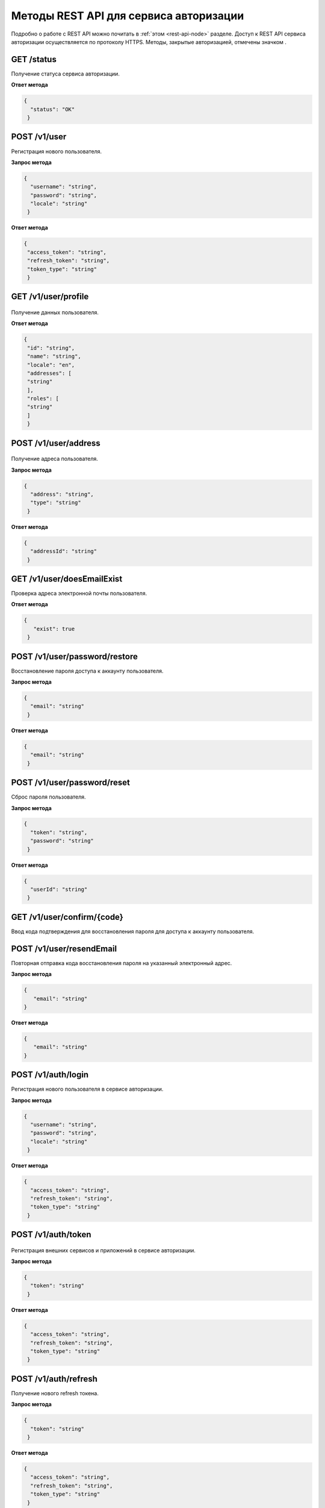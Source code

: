 
.. _rest-api-auth-methods:

Методы REST API для сервиса авторизации
=============================================

Подробно о работе с REST API можно почитать в :ref:`этом <rest-api-node>` разделе. Доступ к REST API сервиса авторизации осуществляется по протоколу HTTPS. Методы, закрытые авторизацией, отмечены значком |lock|.

.. |lock| image:: img/lock.png

GET ​/status
~~~~~~~~~~~~~~

Получение статуса сервиса авторизации.

**Ответ метода**

.. code:: js

    {
      "status": "OK"
     }

POST ​/v1​/user
~~~~~~~~~~~~~~~

Регистрация нового пользователя.

**Запрос метода**

.. code:: js

    {
      "username": "string",
      "password": "string",
      "locale": "string"
     }

**Ответ метода**

.. code:: js

    {
     "access_token": "string",
     "refresh_token": "string",
     "token_type": "string"
     }

GET ​/v1​/user​/profile
~~~~~~~~~~~~~~~~~~~~~~~~~

.. figure:: img/lock.png            
          :scale: 100 %

Получение данных пользователя.

**Ответ метода**

.. code:: js

    {
     "id": "string",
     "name": "string",
     "locale": "en",
     "addresses": [
     "string"
     ],
     "roles": [
     "string"
     ]
     }

POST ​/v1​/user​/address
~~~~~~~~~~~~~~~~~~~~~~~~~

.. figure:: img/lock.png            
          :scale: 100 %

Получение адреса пользователя.

**Запрос метода**

.. code:: js

    {
      "address": "string",
      "type": "string"
     }

**Ответ метода**

.. code:: js

    {
      "addressId": "string"
     }

GET ​/v1​/user​/doesEmailExist
~~~~~~~~~~~~~~~~~~~~~~~~~~~~~~~~

Проверка адреса электронной почты пользователя.

**Ответ метода**

.. code:: js

   {
      "exist": true
    }

POST ​/v1​/user​/password​/restore
~~~~~~~~~~~~~~~~~~~~~~~~~~~~~~~~~~~~

Восстановление пароля доступа к аккаунту пользователя.

**Запрос метода**

.. code:: js

    {
      "email": "string"
     }

**Ответ метода**

.. code:: js

    {
      "email": "string"
     }

POST ​/v1​/user​/password​/reset
~~~~~~~~~~~~~~~~~~~~~~~~~~~~~~~~~~~~~~~~~~

Сброс пароля пользователя.

**Запрос метода**

.. code:: js

    {
      "token": "string",
      "password": "string"
     }

**Ответ метода**

.. code:: js

    {
      "userId": "string"
     }

GET ​/v1​/user​/confirm​/{code}
~~~~~~~~~~~~~~~~~~~~~~~~~~~~~~~~~

Ввод кода подтверждения для восстановления пароля для доступа к аккаунту пользователя.

POST ​/v1​/user​/resendEmail
~~~~~~~~~~~~~~~~~~~~~~~~~~~~~~~~

Повторная отправка кода восстановления пароля на указанный электронный адрес.

**Запрос метода**

.. code:: js

   {
      "email": "string"
   }

**Ответ метода**

.. code:: js

   {
      "email": "string"
   }

POST ​/v1​/auth​/login
~~~~~~~~~~~~~~~~~~~~~~~~

Регистрация нового пользователя в сервисе авторизации.

**Запрос метода**

.. code:: js

     {
       "username": "string",
       "password": "string",
       "locale": "string"
      }

**Ответ метода**

.. code:: js

     {
       "access_token": "string",
       "refresh_token": "string",
       "token_type": "string"
      }

POST ​/v1​/auth​/token
~~~~~~~~~~~~~~~~~~~~~~~

.. figure:: img/lock.png            
          :scale: 100 %

Регистрация внешних сервисов и приложений в сервисе авторизации.

**Запрос метода**

.. code:: js

     {
       "token": "string"
      }

**Ответ метода**

.. code:: js

     {
       "access_token": "string",
       "refresh_token": "string",
       "token_type": "string"
      }

POST ​/v1​/auth​/refresh
~~~~~~~~~~~~~~~~~~~~~~~~~~~~

Получение нового refresh токена.

**Запрос метода**

.. code:: js

     {
       "token": "string"
      }

**Ответ метода**

.. code:: js

     {
       "access_token": "string",
       "refresh_token": "string",
       "token_type": "string"
      }

GET​ /v1​/auth​/publicKey
~~~~~~~~~~~~~~~~~~~~~~~~~~~~

Получение публичного ключа сервиса авторизации.

**Ответ метода**

.. code:: js

    -----BEGIN PUBLIC KEY-----
    MIICIjANBgkqhkiG9w0BAQEFAAOCAg8AMIICCgKCAgEA7d9Oj/ZQTkkjf4UuMfUu
    QIFDTYxYf6QBKMVJnq/wXyPYYkV8HVFYFizCaEciv3CXmBH77sXnuTlrEtvK7zHB
    KvV870HmZuazjIgZVSkOnOY7F8UUVNXnlzVD1dPsOGJ6orM41DnC1W65mCrP3bjn
    fV4RbmykN/lk7McA6EsMcLEGbKkFhmeq2Nk4hn2CQvoTkupJUnOCP1dhO4bq1lQ7
    Ffj9K/FJq73wSXDoH+qqdRG9sfrtgrhtJHerruhv3456e0zyAcDO8+sJUQFKY80B
    SZMEndVzFS2ub9Q8e7BfcNxTmQPM4PhHO5wuTqL32qt3uJBx2OI4lu3OND44ZrDJ
    BbVog73oPjRYXj+kTbwUZI66SP4aLcQ8sypQyLwqKk5DtLRozSN0OIrupJJ/pwZs
    9zPEggL91T0rirbEhGlf5U8/6XN8GVXX4iMk2fD8FHLFJuXCD7Oj4JC2iWfFDC6a
    uUkwUfqfjJB8BzIHkncoqOZbpidEE2lTWl+svuEu/wyP5rNlyMiE/e/fZQqM2+o0
    cH5Qow6HH35BrloCSZciutUcd1U7YPqESJ5tryy1xn9bsMb+On1ocZTtvec/ow4M
    RmnJwm0j1nd+cc19OKLG5/boeA+2zqWu0jCbWR9c0oCmgbhuqZCHaHTBEAKDWcsC
    VRz5qD6FPpePpTQDb6ss3bkCAwEAAQ==
    -----END PUBLIC KEY-----



